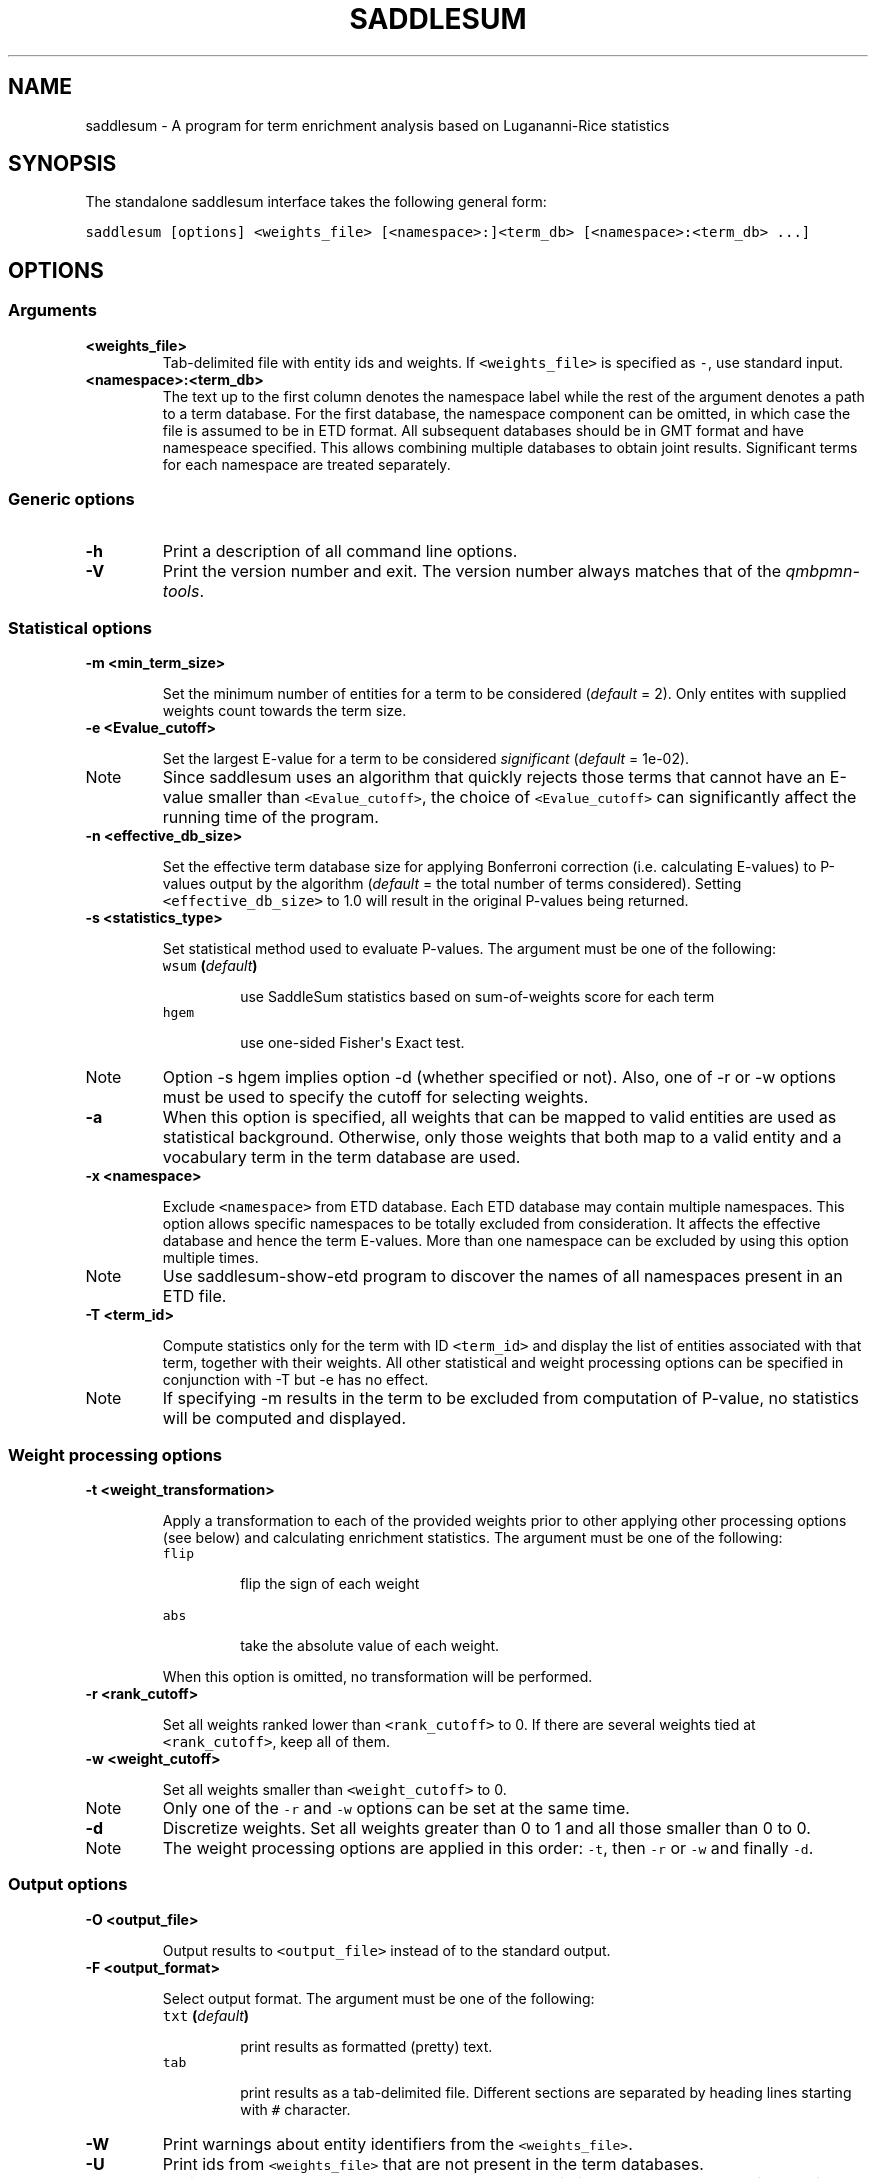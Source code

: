 .TH "SADDLESUM" "1" "July 09, 2011" "1.2.2" "SaddleSum"
.SH NAME
saddlesum \- A program for term enrichment analysis based on Lugananni-Rice statistics
.
.nr rst2man-indent-level 0
.
.de1 rstReportMargin
\\$1 \\n[an-margin]
level \\n[rst2man-indent-level]
level margin: \\n[rst2man-indent\\n[rst2man-indent-level]]
-
\\n[rst2man-indent0]
\\n[rst2man-indent1]
\\n[rst2man-indent2]
..
.de1 INDENT
.\" .rstReportMargin pre:
. RS \\$1
. nr rst2man-indent\\n[rst2man-indent-level] \\n[an-margin]
. nr rst2man-indent-level +1
.\" .rstReportMargin post:
..
.de UNINDENT
. RE
.\" indent \\n[an-margin]
.\" old: \\n[rst2man-indent\\n[rst2man-indent-level]]
.nr rst2man-indent-level -1
.\" new: \\n[rst2man-indent\\n[rst2man-indent-level]]
.in \\n[rst2man-indent\\n[rst2man-indent-level]]u
..
.\" Man page generated from reStructeredText.
.
.SH SYNOPSIS
.sp
The standalone saddlesum interface takes the following general form:
.sp
.nf
.ft C
saddlesum [options] <weights_file> [<namespace>:]<term_db> [<namespace>:<term_db> ...]
.ft P
.fi
.SH OPTIONS
.SS Arguments
.INDENT 0.0
.TP
.B <weights_file>
.
Tab\-delimited file with entity ids and weights. If
\fC<weights_file>\fP is specified as \fC\-\fP, use standard input.
.UNINDENT
.INDENT 0.0
.TP
.B <namespace>:<term_db>
.
The text up to the first column denotes the namespace label while
the rest of the argument denotes a path to a term database. For the
first database, the namespace component can be omitted, in which
case the file is assumed to be in ETD format. All subsequent
databases should be in GMT format and have namespeace specified.
This allows combining multiple databases to obtain joint
results. Significant terms for each namespace are treated separately.
.UNINDENT
.SS Generic options
.INDENT 0.0
.TP
.B \-h
.
Print a description of all command line options.
.UNINDENT
.INDENT 0.0
.TP
.B \-V
.
Print the version number and exit. The version number always
matches that of the \fIqmbpmn\-tools\fP.
.UNINDENT
.SS Statistical options
.INDENT 0.0
.TP
.B \-m <min_term_size>
.sp
Set the minimum number of entities for a term to be considered
(\fIdefault\fP = 2). Only entites with supplied weights count towards
the term size.
.UNINDENT
.INDENT 0.0
.TP
.B \-e <Evalue_cutoff>
.sp
Set the largest E\-value for a term to be considered \fIsignificant\fP
(\fIdefault\fP = 1e\-02).
.IP Note
.
Since saddlesum uses an algorithm that quickly rejects those
terms that cannot have an E\-value smaller than \fC<Evalue_cutoff>\fP,
the choice of \fC<Evalue_cutoff>\fP can significantly affect the
running time of the program.
.RE
.UNINDENT
.INDENT 0.0
.TP
.B \-n <effective_db_size>
.sp
Set the effective term database size for applying Bonferroni
correction (i.e. calculating E\-values) to P\-values output by the
algorithm (\fIdefault\fP = the total number of terms
considered). Setting \fC<effective_db_size>\fP to 1.0 will result in the
original P\-values being returned.
.UNINDENT
.INDENT 0.0
.TP
.B \-s <statistics_type>
.sp
Set statistical method used to evaluate P\-values. The argument must
be one of the following:
.INDENT 7.0
.TP
.B \fCwsum\fP (\fIdefault\fP)
.sp
use SaddleSum statistics based on sum\-of\-weights score for each term
.TP
.B \fChgem\fP
.sp
use one\-sided Fisher\(aqs Exact test.
.UNINDENT
.IP Note
.
Option \-s hgem implies option \-d (whether specified or
not). Also, one of \-r or \-w options must be used to specify the
cutoff for selecting weights.
.RE
.UNINDENT
.INDENT 0.0
.TP
.B \-a
.
When this option is specified, all weights that can be mapped to
valid entities are used as statistical background. Otherwise, only
those weights that both map to a valid entity and a vocabulary term
in the term database are used.
.UNINDENT
.INDENT 0.0
.TP
.B \-x <namespace>
.sp
Exclude \fC<namespace>\fP from ETD database. Each ETD database may
contain multiple namespaces. This option allows specific namespaces
to be totally excluded from consideration. It affects the effective
database and hence the term E\-values. More than one namespace can
be excluded by using this option multiple times.
.IP Note
.
Use saddlesum\-show\-etd program to discover the
names of all namespaces present in an ETD file.
.RE
.UNINDENT
.INDENT 0.0
.TP
.B \-T <term_id>
.sp
Compute statistics only for the term with ID \fC<term_id>\fP and
display the list of entities associated with that term, together
with their weights. All other statistical and weight processing
options can be specified in conjunction with \-T but \-e has no
effect.
.IP Note
.
If specifying \-m results in the term to be excluded from
computation of P\-value, no statistics will be computed and displayed.
.RE
.UNINDENT
.SS Weight processing options
.INDENT 0.0
.TP
.B \-t <weight_transformation>
.sp
Apply a transformation to each of the provided weights prior to
other applying other processing options (see below) and
calculating enrichment statistics. The argument must be one of the
following:
.INDENT 7.0
.TP
.B \fCflip\fP
.sp
flip the sign of each weight
.TP
.B \fCabs\fP
.sp
take the absolute value of each weight.
.UNINDENT
.sp
When this option is omitted, no transformation will be performed.
.UNINDENT
.INDENT 0.0
.TP
.B \-r <rank_cutoff>
.sp
Set all weights ranked lower than \fC<rank_cutoff>\fP to 0. If there
are several weights tied at \fC<rank_cutoff>\fP, keep all of them.
.UNINDENT
.INDENT 0.0
.TP
.B \-w <weight_cutoff>
.sp
Set all weights smaller than \fC<weight_cutoff>\fP to 0.
.UNINDENT
.IP Note
.
Only one of the \fC\-r\fP and \fC\-w\fP options can be set at the same time.
.RE
.INDENT 0.0
.TP
.B \-d
.
Discretize weights. Set all weights greater than 0 to 1 and all
those smaller than 0 to 0.
.UNINDENT
.IP Note
.
The weight processing options are applied in this order: \fC\-t\fP,
then \fC\-r\fP or \fC\-w\fP and finally \fC\-d\fP.
.RE
.SS Output options
.INDENT 0.0
.TP
.B \-O <output_file>
.sp
Output results to \fC<output_file>\fP instead of to the standard output.
.UNINDENT
.INDENT 0.0
.TP
.B \-F <output_format>
.sp
Select output format. The argument must be one of the following:
.INDENT 7.0
.TP
.B \fCtxt\fP (\fIdefault\fP)
.sp
print results as formatted (pretty) text.
.TP
.B \fCtab\fP
.sp
print results as a  tab\-delimited file. Different sections are
separated by heading lines starting with \fC#\fP character.
.UNINDENT
.UNINDENT
.INDENT 0.0
.TP
.B \-W
.
Print warnings about entity identifiers from the
\fC<weights_file>\fP.
.UNINDENT
.INDENT 0.0
.TP
.B \-U
.
Print ids from \fC<weights_file>\fP that are not present in the term
databases.
.UNINDENT
.IP Note
.
Options \-W and \-U apply only to text output. Tab\-delimited ouput
always contains sections containing warnings and unknown ids.
.RE
.SH AUTHOR
Aleksandar Stojmirovic
.\" Generated by docutils manpage writer.
.\" 
.
